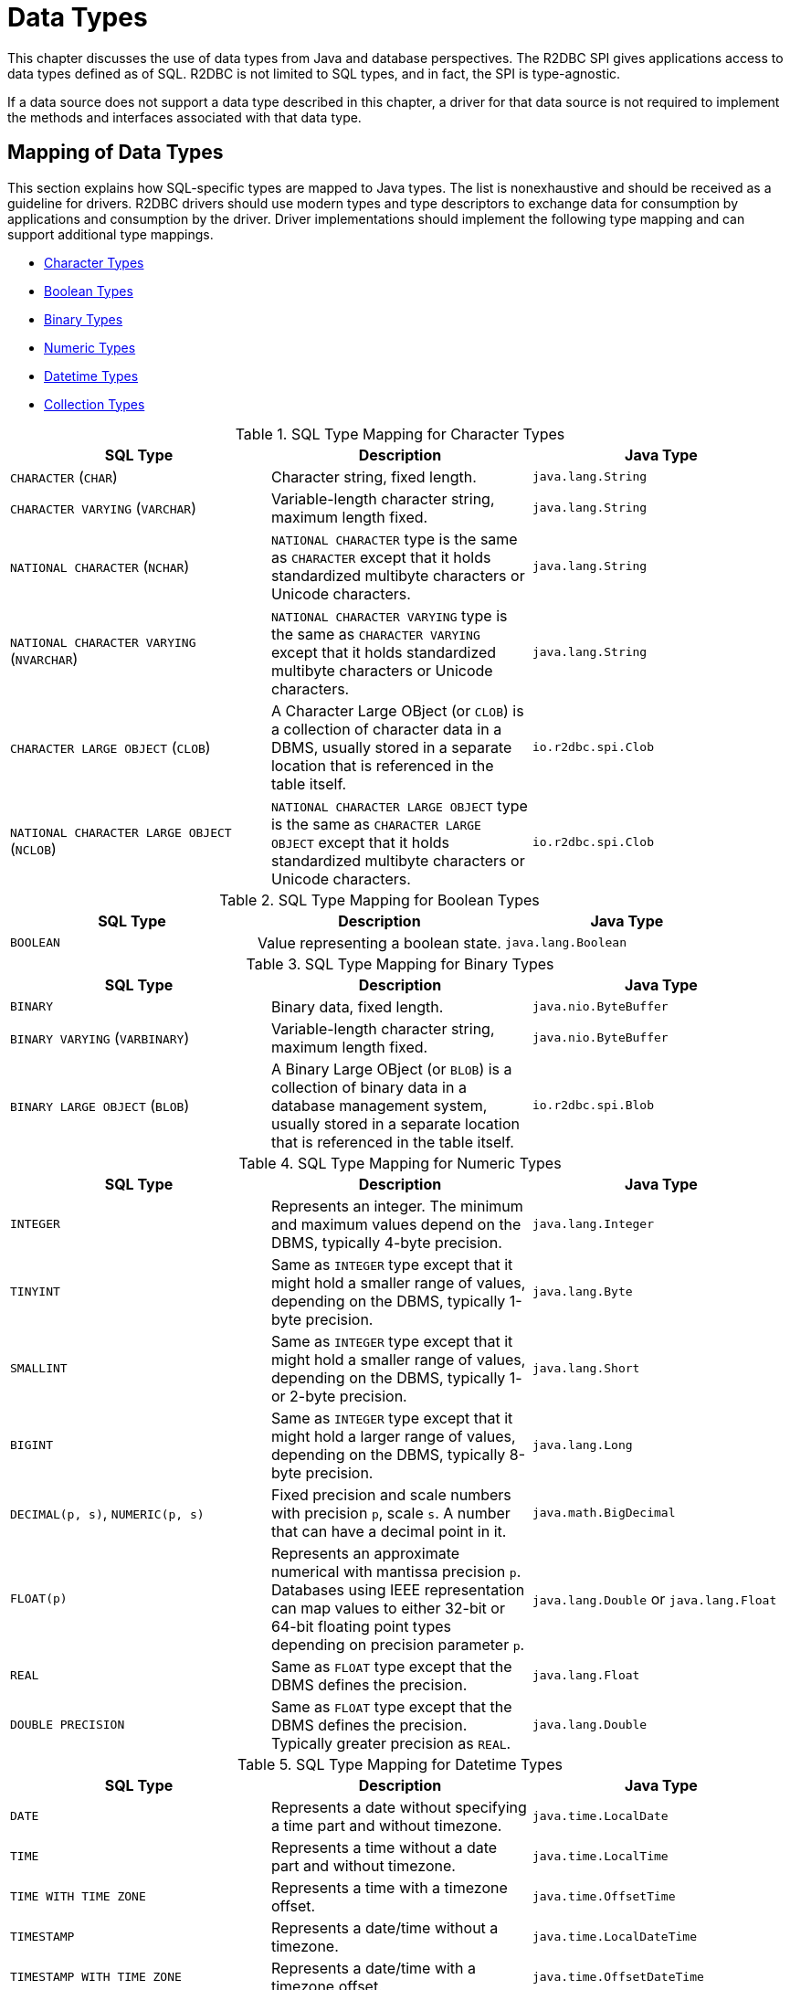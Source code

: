 [[datatypes]]
= Data Types

This chapter discusses the use of data types from Java and database perspectives.
The R2DBC SPI gives applications access to data types defined as of SQL. R2DBC is not limited to SQL types, and in fact, the SPI is type-agnostic.

If a data source does not support a data type described in this chapter, a driver for that data source is not required to implement the methods and interfaces associated with that data type.

[[datatypes.mapping]]
== Mapping of Data Types

This section explains how SQL-specific types are mapped to Java types.
The list is nonexhaustive and should be received as a guideline for drivers.
R2DBC drivers should use modern types and type descriptors to exchange data for consumption by applications and consumption by the driver.
Driver implementations should implement the following type mapping and can support additional type mappings.

* <<datatypes.mapping.char,Character Types>>
* <<datatypes.mapping.boolean,Boolean Types>>
* <<datatypes.mapping.binary,Binary Types>>
* <<datatypes.mapping.numeric,Numeric Types>>
* <<datatypes.mapping.datetime,Datetime Types>>
* <<datatypes.mapping.collection,Collection Types>>

[[datatypes.mapping.char]]
.SQL Type Mapping for Character Types
|===
|SQL Type|Description |Java Type

| `CHARACTER` (`CHAR`)
| Character string, fixed length.
| `java.lang.String`

| `CHARACTER VARYING` (`VARCHAR`)
| Variable-length character string, maximum length fixed.
| `java.lang.String`

| `NATIONAL CHARACTER` (`NCHAR`)
| `NATIONAL CHARACTER` type is the same as `CHARACTER` except that it holds standardized multibyte characters or Unicode characters.
| `java.lang.String`

| `NATIONAL CHARACTER VARYING` (`NVARCHAR`)
| `NATIONAL CHARACTER VARYING` type is the same as `CHARACTER VARYING` except that it holds standardized multibyte characters or Unicode characters.
| `java.lang.String`

| `CHARACTER LARGE OBJECT` (`CLOB`)
| A Character Large OBject (or `CLOB`) is a collection of character data in a DBMS, usually stored in a separate location that is referenced in the table itself.
| `io.r2dbc.spi.Clob`

| `NATIONAL CHARACTER LARGE OBJECT` (`NCLOB`)
| `NATIONAL CHARACTER LARGE OBJECT` type is the same as `CHARACTER LARGE OBJECT` except that it holds standardized multibyte characters or Unicode characters.
| `io.r2dbc.spi.Clob`

|===

[[datatypes.mapping.boolean]]
.SQL Type Mapping for Boolean Types
|===
|SQL Type|Description |Java Type

| `BOOLEAN`
| Value representing a boolean state.
| `java.lang.Boolean`

|===

[[datatypes.mapping.binary]]
.SQL Type Mapping for Binary Types
|===
|SQL Type|Description |Java Type

| `BINARY`
| Binary data, fixed length.
| `java.nio.ByteBuffer`

| `BINARY VARYING` (`VARBINARY`)
| Variable-length character string, maximum length fixed.
| `java.nio.ByteBuffer`

| `BINARY LARGE OBJECT` (`BLOB`)
| A Binary Large OBject (or `BLOB`) is a collection of binary data in a database management system, usually stored in a separate location that is referenced in the table itself.
| `io.r2dbc.spi.Blob`

|===

[[datatypes.mapping.numeric]]
.SQL Type Mapping for Numeric Types
|===
|SQL Type|Description |Java Type

| `INTEGER`
| Represents an integer. The minimum and maximum values depend on the DBMS, typically 4-byte precision.
| `java.lang.Integer`

| `TINYINT`
| Same as `INTEGER` type except that it might hold a smaller range of values, depending on the DBMS, typically 1-byte precision.
| `java.lang.Byte`

| `SMALLINT`
| Same as `INTEGER` type except that it might hold a smaller range of values, depending on the DBMS, typically 1- or 2-byte precision.
| `java.lang.Short`

| `BIGINT`
| Same as `INTEGER` type except that it might hold a larger range of values, depending on the DBMS, typically 8-byte precision.
| `java.lang.Long`

| `DECIMAL(p, s)`, `NUMERIC(p, s)`
| Fixed precision and scale numbers with precision `p`, scale `s`. A number that can have a decimal point in it.
| `java.math.BigDecimal`

| `FLOAT(p)`
| Represents an approximate numerical with mantissa precision `p`. Databases using IEEE representation can map values to either 32-bit or 64-bit floating point types depending on precision parameter `p`.
| `java.lang.Double` or `java.lang.Float`

| `REAL`
| Same as `FLOAT` type except that the DBMS defines the precision.
| `java.lang.Float`

| `DOUBLE PRECISION`
| Same as `FLOAT` type except that the DBMS defines the precision. Typically greater precision as `REAL`.
| `java.lang.Double`

|===

[[datatypes.mapping.datetime]]
.SQL Type Mapping for Datetime Types
|===
|SQL Type|Description |Java Type

| `DATE`
| Represents a date without specifying a time part and without timezone.
| `java.time.LocalDate`

| `TIME`
| Represents a time without a date part and without timezone.
| `java.time.LocalTime`

| `TIME WITH TIME ZONE`
| Represents a time with a timezone offset.
| `java.time.OffsetTime`

| `TIMESTAMP`
| Represents a date/time without a timezone.
| `java.time.LocalDateTime`

| `TIMESTAMP WITH TIME ZONE`
| Represents a date/time with a timezone offset.
| `java.time.OffsetDateTime`

|===

[[datatypes.mapping.collection]]
.SQL Type Mapping for Collection Types
|===
|SQL Type|Description |Java Type

| `COLLECTION`
( `ARRAY`, `MULTISET` )
| Represents a collection of items with a base type.
| Array-Variant of the corresponding Java type (e.g. `Integer[]` for `INTEGER ARRAY`)

|===

Vendor-specific types (such as spatial data types, structured JSON/XML data, user-defined types) are subject to vendor-specific mapping.

[[datatypes.mapping.advanced]]
== Mapping of Advanced Data Types

The R2DBC API declares default mappings for advanced data types. The following list describes data types and the interfaces to which they map:

* `BLOB` — the `Blob` interface
* `CLOB` — the `Clob` interface

[[datatypes.lob]]
=== `Blob` and `Clob` Objects

An implementation of a `Blob` or `Clob` object may either be locator based or fully materialize the object in the driver.
Drivers should prefer locator-based `Blob` and `Clob` interface implementations to reduce pressure on the client when materializing results.

For implementations that fully materialize the Large Objects (LOB), the `Blob` and `Clob` objects remain valid until the LOB is consumed or the `discard()` method is called.

Portable applications should not depend upon the LOB validity past the end of a transaction.

[[datatypes.lob.create]]
=== Creating `Blob` and `Clob` Objects

Large Objects are backed by a `Publisher` emitting the component type of the large object such as `ByteBuffer` for `BLOB` and `CharSequence` (or a subtype of it) for `CLOB`.

Both interfaces provide factory methods to create implementations to be used with `Statement`. The following example explains how to create a `Clob` object:

.Creating and using a `Clob` object
====
[source,java]
----
// charstream is a Publisher<String> object
  // statement is a Statement object
Clob clob = Clob.from(charstream)
statement.bind("text", clob);
----
====

[[datatypes.lob.retrieve]]
=== Retrieving `Blob` and `Clob` Objects from a `Row`

The binary large object (`BLOB`) and character large object (`CLOB`) data types are treated similarly to primitive built-in types. Values of these types can be retrieved by calling the `get(…)` methods on the `Row` interface.

.Retrieving a `Clob` object
====
[source,java]
----
// result is a Row object
Publisher<Clob> clob = result.map((row, rowMetadata) -> row.get("clob", Clob.class));
----
====

The `Clob` interface contains methods for returning the content and for releasing resources associated with the `Clob` object instance.
The API documentation provides more details.

[[datatypes.lob.data]]
=== Accessing `Blob` and `Clob` Data

The `Blob` and `Clob` interfaces declare methods to consume the content of each type.
Content streams follow Reactive Streams specifications and reflect the stream nature of large objects hence `Blob` and `Clob` objects can be consumed only once.
Large object data consumption can be canceled by either calling the `discard()` method if the content stream was not consumed at all. Alternatively, if the content stream was consumed, a `Subscription` cancellation releases resources associated with the large object.

The following example explains how to consume `Clob` contents:

.Creating and using a `Clob` object
====
[source,java]
----
// clob is a Clob object
Publisher<CharSequence> charstream = clob.stream();
----
====

[[datatypes.lob.releasing]]
=== Releasing `Blob` and `Clob`

`Blob` and `Clob` objects remain valid for at least the duration of the transaction in which they are created.
This could potentially result in an application running out of resources during a long-running transaction.
Applications may release `Blob` and `Clob` by either consuming the content stream or disposing of resources by calling the `discard()` method.

The following example shows how to free `Clob` resources without consuming it:

.Freeing `Clob` object resources
====
[source,java]
----
// clob is a Clob object
Publisher<Void> charstream = clob.discard();
charstream.subscribe(…);
----
====
